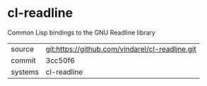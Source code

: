 * cl-readline

Common Lisp bindings to the GNU Readline library

|---------+-------------------------------------------------|
| source  | git:https://github.com/vindarel/cl-readline.git |
| commit  | 3cc50f6                                         |
| systems | cl-readline                                     |
|---------+-------------------------------------------------|
